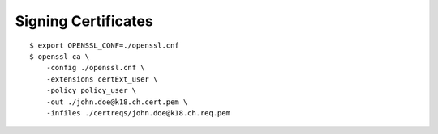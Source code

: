 Signing Certificates
====================

::
    
    $ export OPENSSL_CONF=./openssl.cnf
    $ openssl ca \
        -config ./openssl.cnf \
        -extensions certExt_user \
        -policy policy_user \
        -out ./john.doe@k18.ch.cert.pem \
        -infiles ./certreqs/john.doe@k18.ch.req.pem

